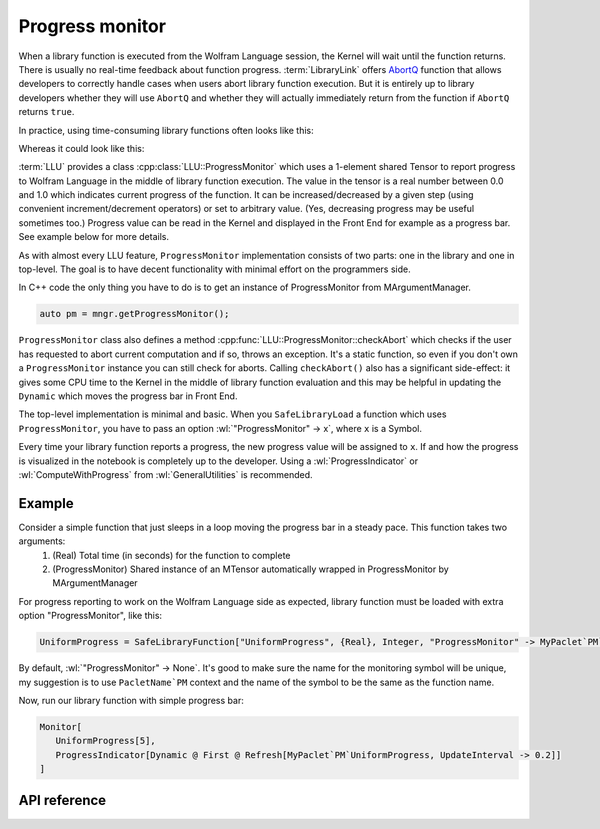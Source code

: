 ===========================================
Progress monitor
===========================================

.. role:: wl(code)
   :language: mma
   :class: highlight

When a library function is executed from the Wolfram Language session, the Kernel will wait until the function returns. There is usually no real-time feedback about
function progress. :term:`LibraryLink` offers `AbortQ <https://reference.wolfram.com/language/LibraryLink/ref/callback/AbortQ.html>`_ function that allows
developers to correctly handle cases when users abort library function execution. But it is entirely up to library developers whether they will use ``AbortQ`` and
whether they will actually immediately return from the function if ``AbortQ`` returns ``true``.

In practice, using time-consuming library functions often looks like this:

.. image:: ../_static/img/LibFunNoProg.gif
   :align: center
   :alt: Using non-abortable library function without progress monitor.

Whereas it could look like this:

.. image:: ../_static/img/LibFunWithProg.gif
   :align: center
   :alt: Using abortable library function with simple progress bar.

:term:`LLU` provides a class :cpp:class:`LLU::ProgressMonitor` which uses a 1-element shared Tensor to report progress to Wolfram Language in the middle of
library function execution. The value in the tensor is a real number between 0.0 and 1.0 which indicates current progress of the function. It can be
increased/decreased by a given step (using convenient increment/decrement operators) or set to arbitrary value.
(Yes, decreasing progress may be useful sometimes too.)
Progress value can be read in the Kernel and displayed in the Front End for example as a progress bar. See example below for more
details.

As with almost every LLU feature, ``ProgressMonitor`` implementation consists of two parts: one in the library and one in top-level. The goal is to have
decent functionality with minimal effort on the programmers side.

In C++ code the only thing you have to do is to get an instance of ProgressMonitor from MArgumentManager.

.. code-block:: cpp

   auto pm = mngr.getProgressMonitor();

``ProgressMonitor`` class also defines a method :cpp:func:`LLU::ProgressMonitor::checkAbort` which checks if the user has requested to abort current computation
and if so, throws an exception. It's a static function, so even if you don't own a ``ProgressMonitor`` instance you can still check for aborts.
Calling ``checkAbort()`` also has a significant side-effect: it gives some CPU time to the Kernel in the middle of library function evaluation
and this may be helpful in updating the ``Dynamic`` which moves the progress bar in Front End.

The top-level implementation is minimal and basic. When you ``SafeLibraryLoad`` a function which uses ``ProgressMonitor``, you have to pass
an option :wl:`"ProgressMonitor" -> x`, where ``x`` is a Symbol.

Every time your library function reports a progress, the new progress value will be assigned to ``x``. If and how the progress is visualized
in the notebook is completely up to the developer. Using a :wl:`ProgressIndicator` or :wl:`ComputeWithProgress` from :wl:`GeneralUtilities` is recommended.

Example
=========================

Consider a simple function that just sleeps in a loop moving the progress bar in a steady pace. This function takes two arguments:
 1. (Real) Total time (in seconds) for the function to complete
 2. (ProgressMonitor) Shared instance of an MTensor automatically wrapped in ProgressMonitor by MArgumentManager

.. code-block:: cpp
   :linenos:
   :dedent: 1

	EXTERN_C DLLEXPORT int UniformProgress(WolframLibraryData libData, mint Argc, MArgument *Args, MArgument Res) {

		// Create MArgumentManager to manage all the input and output arguments for the library function
		LLU::MArgumentManager mngr(libData, Argc, Args, Res);

		// Get first argument which determines how many seconds should this function take to evaluate
		auto totalTime = mngr.getReal(0);

		// Calculate number of steps for the progress bar, we want 10 steps per second
		auto numOfSteps = static_cast<int>(std::ceil(totalTime * 10));

		// Get ProgressMonitor instance, initialize with the number of seconds per step
		auto pm = mngr.getProgressMonitor(1.0 / numOfSteps);

		// Sleep in a loop, increase progress in each iteration. Increasing progress also automatically checks for Abort.
		for (int i = 0; i < numOfSteps; ++i) {
			std::this_thread::sleep_for(100ms);
			++pm;
		}

		// Set function result and return
		mngr.setInteger(42);
		return LLU::ErrorCode::NoError;
	}

For progress reporting to work on the Wolfram Language side as expected, library function must be loaded with extra option "ProgressMonitor", like this:

.. code-block:: mma

   UniformProgress = SafeLibraryFunction["UniformProgress", {Real}, Integer, "ProgressMonitor" -> MyPaclet`PM`UniformProgress];

By default, :wl:`"ProgressMonitor" -> None`.
It's good to make sure the name for the monitoring symbol will be unique, my suggestion is to use ``PacletName`PM`` context and the name of the symbol
to be the same as the function name.

Now, run our library function with simple progress bar:

.. code-block:: mma

   Monitor[
      UniformProgress[5],
      ProgressIndicator[Dynamic @ First @ Refresh[MyPaclet`PM`UniformProgress, UpdateInterval -> 0.2]]
   ]

API reference
=========================

.. doxygenclass:: LLU::ProgressMonitor
	:members: